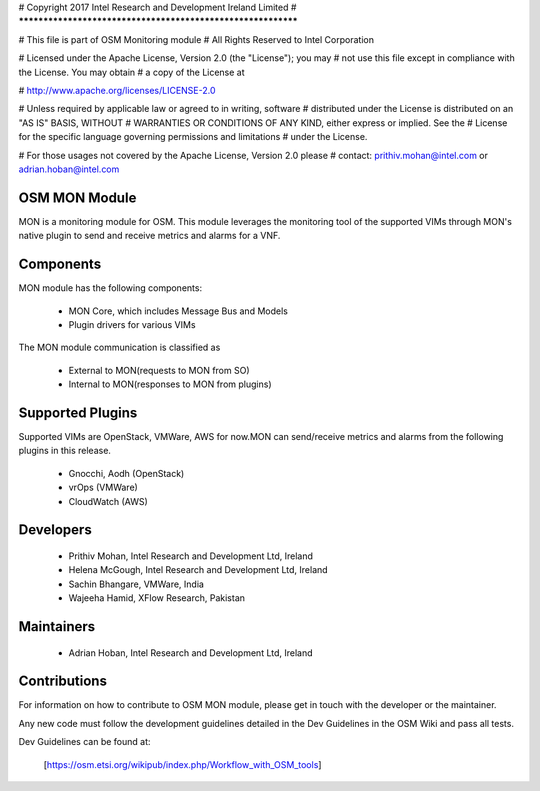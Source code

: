 # Copyright 2017 Intel Research and Development Ireland Limited
# *************************************************************

# This file is part of OSM Monitoring module
# All Rights Reserved to Intel Corporation

# Licensed under the Apache License, Version 2.0 (the "License"); you may
# not use this file except in compliance with the License. You may obtain
# a copy of the License at

#         http://www.apache.org/licenses/LICENSE-2.0

# Unless required by applicable law or agreed to in writing, software
# distributed under the License is distributed on an "AS IS" BASIS, WITHOUT
# WARRANTIES OR CONDITIONS OF ANY KIND, either express or implied. See the
# License for the specific language governing permissions and limitations
# under the License.

# For those usages not covered by the Apache License, Version 2.0 please
# contact: prithiv.mohan@intel.com or adrian.hoban@intel.com

OSM MON Module
****************

MON is a monitoring module for OSM. This module leverages the monitoring
tool of the supported VIMs through MON's native plugin to send and receive
metrics and alarms for a VNF.

Components
**********

MON module has the following components:

 - MON Core, which includes Message Bus and Models
 - Plugin drivers for various VIMs

The MON module communication is classified as

 - External to MON(requests to MON from SO)
 - Internal to MON(responses to MON from plugins)

Supported Plugins
******************

Supported VIMs are OpenStack, VMWare, AWS for now.MON can send/receive metrics
and alarms from the following plugins in this release.

 - Gnocchi, Aodh (OpenStack)
 - vrOps (VMWare)
 - CloudWatch (AWS)

Developers
**********

  - Prithiv Mohan, Intel Research and Development Ltd, Ireland
  - Helena McGough, Intel Research and Development Ltd, Ireland
  - Sachin Bhangare, VMWare, India
  - Wajeeha Hamid, XFlow Research, Pakistan

Maintainers
***********

 - Adrian Hoban, Intel Research and Development Ltd, Ireland

Contributions
*************

For information on how to contribute to OSM MON module, please get in touch with
the developer or the maintainer.

Any new code must follow the development guidelines detailed in the Dev Guidelines
in the OSM Wiki and pass all tests.

Dev Guidelines can be found at:

    [https://osm.etsi.org/wikipub/index.php/Workflow_with_OSM_tools]
